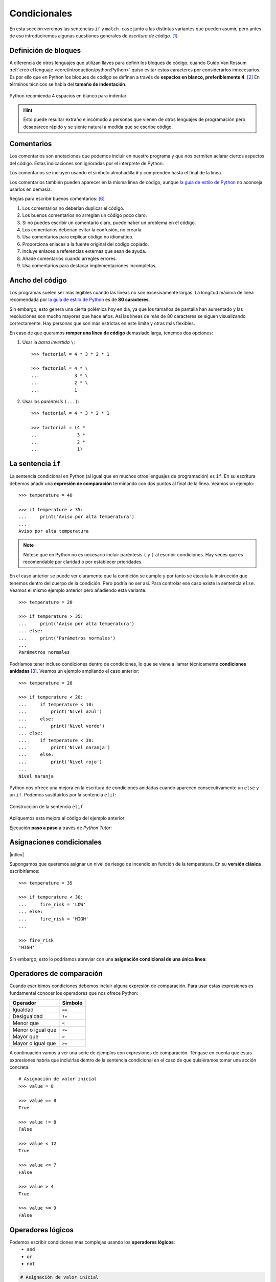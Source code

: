 #############
Condicionales
#############

.. image:: img/ali-nafezarefi-62H_swdrc4A-unsplash.jpg

En esta sección veremos las sentencias ``if`` y ``match-case`` junto a las distintas variantes que pueden asumir, pero antes de eso introduciremos algunas cuestiones generales de *escritura de código*. [#fork-unsplash]_

*********************
Definición de bloques
*********************

A diferencia de otros lenguajes que utilizan llaves para definir los bloques de código, cuando Guido Van Rossum :ref:`creó el lenguaje <core/introduction/python:Python>` quiso evitar estos caracteres por considerarlos innecesarios. Es por ello que en Python los bloques de código se definen a través de **espacios en blanco, preferiblemente 4**. [#pep8]_ En términos técnicos se habla del **tamaño de indentación**.

.. figure:: img/four-spaces.png
    :align: center

    Python recomienda 4 espacios en blanco para indentar

.. hint:: Esto puede resultar extraño e incómodo a personas que vienen de otros lenguajes de programación pero desaparece rápido y se siente natural a medida que se escribe código.

***********
Comentarios
***********

Los comentarios son anotaciones que podemos incluir en nuestro programa y que nos permiten aclarar ciertos aspectos del código. Estas indicaciones son ignoradas por el intérprete de Python.

Los comentarios se incluyen usando el símbolo almohadilla ``#`` y comprenden hasta el final de la línea.

.. code-block::
    :caption: Comentario en bloque

    # Universe age expressed in days
    universe_age = 13800 * (10 ** 6) * 365

Los comentarios también pueden aparecer en la misma línea de código, aunque `la guía de estilo de Python <https://www.python.org/dev/peps/pep-0008/#inline-comments>`__ no aconseja usarlos en demasía:

.. code-block::
    :caption: Comentario en línea

    stock = 0   # Release additional articles

Reglas para escribir buenos comentarios: [#good-comments]_

1. Los comentarios no deberían duplicar el código.
2. Los buenos comentarios no arreglan un código poco claro.
3. Si no puedes escribir un comentario claro, puede haber un problema en el código.
4. Los comentarios deberían evitar la confusión, no crearla.
5. Usa comentarios para explicar código no idiomático.
6. Proporciona enlaces a la fuente original del código copiado.
7. Incluye enlaces a referencias externas que sean de ayuda.
8. Añade comentarios cuando arregles errores.
9. Usa comentarios para destacar implementaciones incompletas.

****************
Ancho del código
****************

Los programas suelen ser más legibles cuando las líneas no son excesivamente largas. La longitud máxima de línea recomendada por `la guía de estilo de Python <https://www.python.org/dev/peps/pep-0008/#maximum-line-length>`__ es de **80 caracteres**.

Sin embargo, esto genera una cierta polémica hoy en día, ya que los tamaños de pantalla han aumentado y las resoluciones son mucho mayores que hace años. Así las líneas de más de 80 caracteres se siguen visualizando correctamente. Hay personas que son más estrictas en este límite y otras más flexibles.

En caso de que queramos **romper una línea de código** demasiado larga, tenemos dos opciones:

1. Usar la *barra invertida* ``\``::

    >>> factorial = 4 * 3 * 2 * 1

    >>> factorial = 4 * \
    ...             3 * \
    ...             2 * \
    ...             1

2. Usar los *paréntesis* ``(...)``::

    >>> factorial = 4 * 3 * 2 * 1

    >>> factorial = (4 *
    ...              3 *
    ...              2 *
    ...              1)

.. _if-sentence:

*******************
La sentencia ``if``
*******************

La sentencia condicional en Python (al igual que en muchos otros lenguajes de programación) es ``if``. En su escritura debemos añadir una **expresión de comparación** terminando con dos puntos al final de la línea. Veamos un ejemplo::

    >>> temperature = 40

    >>> if temperature > 35:
    ...     print('Aviso por alta temperatura')
    ...
    Aviso por alta temperatura

.. note:: Nótese que en Python no es necesario incluir paréntesis ``(`` y ``)`` al escribir condiciones. Hay veces que es recomendable por claridad o por establecer prioridades.

En el caso anterior se puede ver claramente que la condición se cumple y por tanto se ejecuta la instrucción que tenemos dentro del cuerpo de la condición. Pero podría no ser así. Para controlar ese caso existe la sentencia ``else``. Veamos el mismo ejemplo anterior pero añadiendo esta variante::

    >>> temperature = 20

    >>> if temperature > 35:
    ...     print('Aviso por alta temperatura')
    ... else:
    ...     print('Parámetros normales')
    ...
    Parámetros normales    

Podríamos tener incluso condiciones dentro de condiciones, lo que se viene a llamar técnicamente **condiciones anidadas** [#nesting]_. Veamos un ejemplo ampliando el caso anterior::

    >>> temperature = 28

    >>> if temperature < 20:
    ...     if temperature < 10:
    ...         print('Nivel azul')
    ...     else:
    ...         print('Nivel verde')
    ... else:
    ...     if temperature < 30:
    ...         print('Nivel naranja')
    ...     else:
    ...         print('Nivel rojo')
    ...
    Nivel naranja

Python nos ofrece una mejora en la escritura de condiciones anidadas cuando aparecen consecutivamente un ``else`` y un ``if``. Podemos sustituirlos por la sentencia ``elif``:

.. figure:: img/elif.png
    :align: center

    Construcción de la sentencia ``elif``

Apliquemos esta mejora al código del ejemplo anterior:

.. code-block::
    :emphasize-lines: 8

    >>> temperature = 28

    >>> if temperature < 20:
    ...     if temperature < 10:
    ...         print('Nivel azul')
    ...     else:
    ...         print('Nivel verde')
    ... elif temperature < 30:
    ...     print('Nivel naranja')
    ... else:
    ...     print('Nivel rojo')
    ...
    Nivel naranja

Ejecución **paso a paso** a través de *Python Tutor*:

.. only:: latex

    https://cutt.ly/wd58B4t

.. only:: html

    .. raw:: html

        <iframe width="800" height="495" frameborder="0" src="https://pythontutor.com/iframe-embed.html#code=temperature%20%3D%2028%0A%0Aif%20temperature%20%3C%2020%3A%0A%20%20%20%20if%20temperature%20%3C%2010%3A%0A%20%20%20%20%20%20%20%20print%28'Nivel%20azul'%29%0A%20%20%20%20else%3A%0A%20%20%20%20%20%20%20%20print%28'Nivel%20verde'%29%0Aelif%20temperature%20%3C%2030%3A%0A%20%20%20%20print%28'Nivel%20naranja'%29%0Aelse%3A%0A%20%20%20%20print%28'Nivel%20rojo'%29&codeDivHeight=400&codeDivWidth=350&cumulative=false&curInstr=0&heapPrimitives=nevernest&origin=opt-frontend.js&py=3&rawInputLstJSON=%5B%5D&textReferences=false"> </iframe>


**************************
Asignaciones condicionales
**************************

|intlev|

Supongamos que queremos asignar un nivel de riesgo de incendio en función de la temperatura. En su **versión clásica** escribiríamos::

    >>> temperature = 35

    >>> if temperature < 30:
    ...     fire_risk = 'LOW'
    ... else:
    ...     fire_risk = 'HIGH'
    ...

    >>> fire_risk
    'HIGH'

Sin embargo, esto lo podríamos abreviar con una **asignación condicional de una única línea**:

.. code-block::
    :emphasize-lines: 1

    >>> fire_risk = 'LOW' if temperature < 30 else 'HIGH'

    >>> fire_risk
    'HIGH'

*************************
Operadores de comparación
*************************

Cuando escribimos condiciones debemos incluir alguna expresión de comparación. Para usar estas expresiones es fundamental conocer los operadores que nos ofrece Python:

+-------------------+---------+
|     Operador      | Símbolo |
+===================+=========+
| Igualdad          | ``==``  |
+-------------------+---------+
| Desigualdad       | ``!=``  |
+-------------------+---------+
| Menor que         | ``<``   |
+-------------------+---------+
| Menor o igual que | ``<=``  |
+-------------------+---------+
| Mayor que         | ``>``   |
+-------------------+---------+
| Mayor o igual que | ``>=``  |
+-------------------+---------+

A continuación vamos a ver una serie de ejemplos con expresiones de comparación. Téngase en cuenta que estas expresiones habría que incluirlas dentro de la sentencia condicional en el caso de que quisiéramos tomar una acción concreta::

    # Asignación de valor inicial
    >>> value = 8

    >>> value == 8
    True

    >>> value != 8
    False

    >>> value < 12
    True

    >>> value <= 7 
    False

    >>> value > 4
    True

    >>> value >= 9
    False

******************
Operadores lógicos
******************

Podemos escribir condiciones más complejas usando los **operadores lógicos**:
    - ``and``
    - ``or``
    - ``not``

.. code-block::

    # Asignación de valor inicial
    >>> x = 8

    >>> x > 4 or x > 12  # True or False
    True

    >>> x < 4 or x > 12  # False or False
    False

    >>> x > 4 and x > 12  # True and False
    False

    >>> x > 4 and x < 12  # True and True
    True

    >>> not(x != 8)  # not False
    True

Véanse las **tablas de la verdad** para cada operador lógico:

.. figure:: img/truth-tables.png
    :align: center

    Resultados al aplicar operadores lógicos

Python ofrece la posibilidad de ver si un valor está entre dos límites de manera directa. Así, por ejemplo, para descubrir si ``value`` está entre *4* y *12* haríamos::

    >>> 4 <= value <= 12
    True

.. note::
    1. Una expresión de comparación siempre devuelve un valor *booleano*, es decir ``True`` o ``False``.
    2. El uso de paréntesis, en función del caso, puede aclarar la expresión de comparación.

.. admonition:: Ejercicio
    :class: exercise

    Dada una variable ``year`` con un valor entero, compruebe si dicho año es **bisiesto** o no lo es.

    ℹ️ Un año es bisiesto en el calendario Gregoriano, si es divisible entre 4 y no divisible entre 100, o bien si es divisible entre 400. Puedes hacer la comprobación en `esta lista de años bisiestos <https://es.wikipedia.org/wiki/Anexo:A%C3%B1os_bisiestos_en_los_siglos_XX,_XXI_y_XXII>`_.

    **Ejemplo**
        * Entrada: ``2008``
        * Salida: ``Es un año bisiesto``
    
    .. only:: html
    
        |solution| :download:`leap_year.py <files/leap_year.py>`

"Booleanos" en condiciones
==========================

Cuando queremos preguntar por la **veracidad** de una determinada variable "booleana" en una condición, la primera aproximación que parece razonable es la siguiente:

.. code-block::
    :emphasize-lines: 3

    >>> is_cold = True

    >>> if is_cold == True:
    ...     print('Coge chaqueta')
    ... else:
    ...     print('Usa camiseta')
    ...
    Coge chaqueta

Pero podemos *simplificar* esta condición tal que así:

.. code-block::
    :emphasize-lines: 1

    >>> if is_cold:
    ...     print('Coge chaqueta')
    ... else:
    ...     print('Usa camiseta')
    ...
    Coge chaqueta

Hemos visto una comparación para un valor "booleano" verdadero (``True``). En el caso de que la comparación fuera para un valor falso lo haríamos así:

.. code-block::
    :emphasize-lines: 4

    >>> is_cold = False

    >>> if not is_cold:  # Equivalente a if is_cold == False
    ...     print('Usa camiseta')
    ... else:
    ...     print('Coge chaqueta')
    ...
    Usa camiseta

De hecho, si lo pensamos, estamos reproduciendo bastante bien el *lenguaje natural*:

* Si hace frío, coge chaqueta.
* Si no hace frío, usa camiseta. 

.. admonition:: Ejercicio
    :class: exercise

    Escriba un programa que permita adivinar un personaje de `Marvel`_ en base a las tres preguntas siguientes:

    1. ¿Puede volar?
    2. ¿Es humano?
    3. ¿Tiene máscara?

    .. image:: img/marvel-flowchart.png

    **Ejemplo**
        * Entrada: ``can_fly = True``, ``is_human = True`` y ``has_mask = True``
        * Salida: ``Ironman``
    
    Es una especie de `Akinator`_ para personajes de Marvel...
       
    .. only:: html
    
        |solution| :download:`marvel.py <files/marvel.py>`

Valor nulo
==========

|intlev|

``None`` es un valor especial de Python que almacena el **valor nulo** [#none]_. Veamos cómo se comporta al incorporarlo en condiciones de veracidad::

    >>> value = None

    >>> if value:
    ...     print('Value has some useful value')
    ... else:
    ...     # value podría contener None, False (u otro)
    ...     print('Value seems to be void')
    ...
    Value seems to be void

Para distinguir ``None`` de los valores propiamente booleanos, se recomienda el uso del operador ``is``. Veamos un ejemplo en el que tratamos de averiguar si un valor **es nulo**:

.. code-block::
    :emphasize-lines: 3

    >>> value = None

    >>> if value is None:
    ...     print('Value is clearly None')
    ... else:
    ...     # value podría contener True, False (u otro)
    ...     print('Value has some useful value')
    ...
    Value is clearly void

De igual forma, podemos usar esta construcción para el caso contrario. La forma "pitónica" de preguntar si algo **no es nulo** es la siguiente:

.. code-block::
    :emphasize-lines: 3

    >>> value = 99

    >>> if value is not None:
    ...     print(f'{value=}')
    ...
    value=99

************************
Sentencia ``match-case``
************************

Una de las novedades más esperadas (y quizás controvertidas) de Python 3.10 fue el llamado `Structural Pattern Matching`_ que introdujo en el lenguaje una nueva sentencia condicional. Ésta se podría asemejar a la sentencia "switch" que ya existe en otros lenguajes de programación.

Comparando valores
==================

En su versión más simple, el "pattern matching" permite comparar un valor de entrada con una serie de literales. Algo así como un conjunto de sentencias "if" encadenadas. Veamos esta aproximación mediante un ejemplo::

    >>> color = '#FF0000'

    >>> match color:
    ...     case '#FF0000':
    ...         print('🔴')
    ...     case '#00FF00':
    ...         print('🟢')
    ...     case '#0000FF':
    ...         print('🔵')
    ...
    🔴 

¿Qué ocurre si el valor que comparamos no existe entre las opciones disponibles? Pues en principio, nada, ya que este caso no está cubierto. Si lo queremos controlar, hay que añadir una nueva regla utilizando el subguión ``_`` como patrón::

    >>> color = '#AF549B'

    >>> match color:
    ...     case '#FF0000':
    ...         print('🔴')
    ...     case '#00FF00':
    ...         print('🟢')
    ...     case '#0000FF':
    ...         print('🔵')
    ...     case _:
    ...         print('Unknown color!')
    ...
    Unknown color!

.. admonition:: Ejercicio
    :class: exercise

    Escriba un programa en Python que pida (por separado) dos valores numéricos y un operando (suma, resta, multiplicación, división) y calcule el resultado de la operación, usando para ello la sentencia ``match-case``.

    Controlar que la operación no sea una de las cuatro predefinidas. En este caso dar un mensaje de error y no mostrar resultado final.

    **Ejemplo**
    
    * Entrada: ``4``, ``3``, ``+``
    * Salida: ``4+3=7``

    .. only:: html
    
        |solution| :download:`calculator.py <files/calculator.py>`

Patrones avanzados
==================

|advlev|

La sentencia ``match-case`` va mucho más allá de una simple comparación de valores. Con ella podremos deconstruir estructuras de datos, capturar elementos o mapear valores.

Para ejemplificar varias de sus funcionalidades, vamos a partir de una :ref:`tupla <core/datastructures/tuples:Tuplas>` que representará un punto en el plano (2 coordenadas) o en el espacio (3 coordenadas). Lo primero que vamos a hacer es detectar en qué dimensión se encuentra el punto::

    >>> point = (2, 5)

    >>> match point:
    ...     case (x, y):
    ...         print(f'({x},{y}) is in plane')
    ...     case (x, y, z):
    ...         print(f'({x},{y},{z}) is in space')
    ...
    (2,5) is in plane

    >>> point = (3, 1, 7)

    >>> match point:
    ...     case (x, y):
    ...         print(f'({x},{y}) is in plane')
    ...     case (x, y, z):
    ...         print(f'({x},{y},{z}) is in space')
    ...
    (3,1,7) is in space

En cualquier caso, esta aproximación permitiría un punto formado por "strings"::

    >>> point = ('2', '5')

    >>> match point:
    ...     case (x, y):
    ...         print(f'({x},{y}) is in plane')
    ...     case (x, y, z):
    ...         print(f'({x},{y},{z}) is in space')
    ...
    (2,5) is in plane

Por lo tanto, en un siguiente paso, podemos restringir nuestros patrones a valores enteros::

    >>> point = ('2', '5')

    >>> match point:
    ...     case (int(), int()):
    ...         print(f'{point} is in plane')
    ...     case (int(), int(), int()):
    ...         print(f'{point} is in space')
    ...     case _:
    ...         print('Unknown!')
    ...
    Unknown!

    >>> point = (3, 9, 1)

    >>> match point:
    ...     case (int(), int()):
    ...         print(f'{point} is in plane')
    ...     case (int(), int(), int()):
    ...         print(f'{point} is in space')
    ...     case _:
    ...         print('Unknown!')
    ...
    (3, 9, 1) is in space

Imaginemos ahora que nos piden calcular la distancia del punto al origen. Debemos tener en cuenta que, a priori, desconocemos si el punto está en el plano o en el espacio::

    >>> point = (8, 3, 5)

    >>> match point:
    ...     case (int(x), int(y)):
    ...         dist_to_origin = (x ** 2 + y ** 2) ** (1 / 2)
    ...     case (int(x), int(y), int(z)):
    ...         dist_to_origin = (x ** 2 + y ** 2 + z ** 2) ** (1 / 2)
    ...     case _:
    ...         print('Unknown!')
    ...

    >>> dist_to_origin
    9.899494936611665

Con este enfoque, nos aseguramos que los puntos de entrada deben tener todas sus coordenadas como valores enteros::

    >>> point = ('8', 3, 5)  # Nótese el 8 como "string"

    >>> match point:
    ...     case (int(x), int(y)):
    ...         dist_to_origin = (x ** 2 + y ** 2) ** (1 / 2)
    ...     case (int(x), int(y), int(z)):
    ...         dist_to_origin = (x ** 2 + y ** 2 + z ** 2) ** (1 / 2)
    ...     case _:
    ...         print('Unknown!')
    ...
    Unknown!

Cambiando de ejemplo, veamos un fragmento de código en el que tenemos que **comprobar la estructura de un bloque de autenticación** definido mediante un :ref:`diccionario <core/datastructures/dicts:Diccionarios>`. Los métodos válidos de autenticación son únicamente dos: bien usando nombre de usuario y contraseña, o bien usando correo electrónico y "token" de acceso. Además, los valores deben venir en formato cadena de texto:

.. code-block::
    :linenos:

    >>> # Lista de diccionarios
    >>> auths = [
    ...     {'username': 'sdelquin', 'password': '1234'},
    ...     {'email': 'sdelquin@gmail.com', 'token': '4321'},
    ...     {'email': 'test@test.com', 'password': 'ABCD'},
    ...     {'username': 'sdelquin', 'password': 1234}
    ... ]

    >>> for auth in auths:
    ...     print(auth)
    ...     match auth:
    ...         case {'username': str(username), 'password': str(password)}:
    ...             print('Authenticating with username and password')
    ...             print(f'{username}: {password}')
    ...         case {'email': str(email), 'token': str(token)}:
    ...             print('Authenticating with email and token')
    ...             print(f'{email}: {token}')
    ...         case _:
    ...             print('Authenticating method not valid!')
    ...     print('---')
    ...
    {'username': 'sdelquin', 'password': '1234'}
    Authenticating with username and password
    sdelquin: 1234
    ---
    {'email': 'sdelquin@gmail.com', 'token': '4321'}
    Authenticating with email and token
    sdelquin@gmail.com: 4321
    ---
    {'email': 'test@test.com', 'password': 'ABCD'}
    Authenticating method not valid!
    ---
    {'username': 'sdelquin', 'password': 1234}
    Authenticating method not valid!
    ---

Cambiando de ejemplo, a continuación veremos un código que nos indica si, dada la edad de una persona, puede beber alcohol:

.. code-block::
    :emphasize-lines: 4, 6, 8
    :linenos:

    >>> age = 21

    >>> match age:
    ...     case 0 | None:
    ...         print('Not a person')
    ...     case n if n < 17:
    ...         print('Nope')
    ...     case n if n < 22:
    ...         print('Not in the US')
    ...     case _:
    ...         print('Yes')
    ...
    Not in the US
    
- En la **línea 4** podemos observar el uso del operador **OR**.
- En las **líneas 6 y 8** podemos observar el uso de condiciones dando lugar a **cláusulas guarda**.

**************
Operador morsa
**************

|advlev|

A partir de Python 3.8 se incorpora el `operador morsa`_ [#walrus-operator]_ que permite unificar **sentencias de asignación dentro de expresiones**. Su nombre proviene de la forma que adquiere ``:=``

Supongamos un ejemplo en el que computamos el perímetro de una circunferencia, indicando al usuario que debe incrementarlo siempre y cuando no llegue a un mínimo establecido.

**Versión tradicional**

.. code-block::

    >>> radius = 4.25
    ... perimeter = 2 * 3.14 * radius
    ... if perimeter < 100:
    ...     print('Increase radius to reach minimum perimeter')
    ...     print('Actual perimeter: ', perimeter)
    ...
    Increase radius to reach minimum perimeter
    Actual perimeter:  26.69

**Versión con operador morsa**

.. code-block::
    :emphasize-lines: 2

    >>> radius = 4.25
    ... if (perimeter := 2 * 3.14 * radius) < 100:
    ...     print('Increase radius to reach minimum perimeter')
    ...     print('Actual perimeter: ', perimeter)
    ...
    Increase radius to reach minimum perimeter
    Actual perimeter:  26.69

.. hint:: Como hemos comprobado, el operador morsa permite realizar asignaciones dentro de expresiones, lo que, en muchas ocasiones, permite obtener un código más compacto. Sería conveniente encontrar un equilibrio entre la expresividad y la legibilidad.

----

.. rubric:: EJERCICIOS DE REPASO

1. Escriba un programa en Python que acepte la opción de dos jugadoras en `Piedra-Papel-Tijera`_ y decida el resultado (:download:`solución <files/pss.py>`).
    - Entrada: ``person1=piedra; person2=papel``
    - Salida: ``Gana persona2: El papel envuelve a la piedra``

2. Escriba un programa en Python que acepte 3 números y calcule el mínimo (:download:`solución <files/min_values.py>`).
    - Entrada: ``7, 4, 9``
    - Salida: ``4``

3. Escriba un programa en Python que acepte un país (como "string") y muestre por pantalla su bandera (como "emoji"). *Puede restringirlo a un conjunto limitado de países* (:download:`solución <files/countries.py>`).
    - Entrada: ``Italia``
    - Salida: 🇮🇹

4. Escriba un programa en Python que acepte 3 códigos de teclas y muestre por pantalla `la acción que se lleva a cabo en sistemas Ubuntu Linux`_ (:download:`solución <files/shortcuts.py>`).
    - Entrada: ``tecla1=Ctrl; tecla2=Alt; tecla3=Del;``
    - Salida: ``Log out``

5. Escriba un programa en Python que acepte edad, peso, pulso y plaquetas, y determine si una persona cumple con `estos requisitos <http://www3.gobiernodecanarias.org/sanidad/ichh/donantes/requisitos.asp>`_ para donar sangre.
    - Entrada: ``edad=34; peso=81; heartbeat=70; plaquetas=150000``
    - Salida: ``Apto para donar sangre``

6. ``pycheck -t red_square.py``

.. rubric:: EJERCICIOS EXTERNOS

1. `Return the day <https://www.codewars.com/kata/59dd3ccdded72fc78b000b25>`_
2. `Return negative <https://www.codewars.com/kata/55685cd7ad70877c23000102>`_
3. `What's the real floor? <https://www.codewars.com/kata/574b3b1599d8f897470018f6>`_
4. `Area or Perimeter <https://www.codewars.com/kata/5ab6538b379d20ad880000ab>`_
5. `Check same case <https://www.codewars.com/kata/5dd462a573ee6d0014ce715b>`_
6. `Simple multiplication <https://www.codewars.com/kata/583710ccaa6717322c000105>`_
7. `Quarter of the year <https://www.codewars.com/kata/5ce9c1000bab0b001134f5af>`_
8. `Grade book <https://www.codewars.com/kata/55cbd4ba903825f7970000f5>`_
9. `Transportation on vacation <https://www.codewars.com/kata/568d0dd208ee69389d000016>`_
10. `Safen User Input Part I - htmlspecialchars <https://www.codewars.com/kata/56bcaedfcf6b7f2125001118>`_
11. `Remove an exclamation mark from the end of string <https://www.codewars.com/kata/57fae964d80daa229d000126>`_
12. `Pythagorean triple <https://www.codewars.com/kata/5951d30ce99cf2467e000013>`_
13. `How much water do I need? <https://www.codewars.com/kata/575fa9afee048b293e000287>`_
14. `Set Alarm <https://www.codewars.com/kata/568dcc3c7f12767a62000038>`_
15. `Compare within margin <https://www.codewars.com/kata/56453a12fcee9a6c4700009c>`_
16. `Will you make it? <https://www.codewars.com/kata/5861d28f124b35723e00005e>`_
17. `Plural <https://www.codewars.com/kata/52ceafd1f235ce81aa00073a>`_
18. `Student's final grade <https://www.codewars.com/kata/5ad0d8356165e63c140014d4>`_
19. `Drink about <https://www.codewars.com/kata/56170e844da7c6f647000063>`_
20. `Switch it up! <https://www.codewars.com/kata/5808dcb8f0ed42ae34000031>`_
21. `Floating point comparison <https://www.codewars.com/kata/5f9f43328a6bff002fa29eb8>`_
22. `No zeros for heros <https://www.codewars.com/kata/570a6a46455d08ff8d001002>`_
23. `Tip calculator <https://www.codewars.com/kata/56598d8076ee7a0759000087>`_
24. `Grader <https://www.codewars.com/kata/53d16bd82578b1fb5b00128c>`_
25. `Evil or Odious <https://www.codewars.com/kata/56fcfad9c7e1fa2472000034>`_
26. `Validate code with simple regex <https://www.codewars.com/kata/56a25ba95df27b7743000016>`_
27. `Fuel calculator <https://www.codewars.com/kata/57b58827d2a31c57720012e8>`_

.. rubric:: AMPLIAR CONOCIMIENTOS

* `How to Use the Python or Operator <https://realpython.com/python-or-operator/>`_
* `Conditional Statements in Python (if/elif/else) <https://realpython.com/courses/python-conditional-statements/>`_



.. --------------- Footnotes ---------------

.. [#fork-unsplash] Foto original de portada por `ali nafezarefi`_ en Unsplash.
.. [#pep8] Reglas de indentación definidas en `PEP 8`_
.. [#nesting] El anidamiento (o "nesting") hace referencia a incorporar sentencias unas dentro de otras mediante la inclusión de diversos niveles de profunidad (indentación).
.. [#none] Lo que en otros lenguajes se conoce como ``nil``, ``null``, ``nothing``.
.. [#walrus-operator] Se denomina así porque el operador ``:=`` tiene similitud con los colmillos de una morsa.
.. [#good-comments] Referencia: `Best practices for writing code comments`_

.. --------------- Hyperlinks ---------------

.. _ali nafezarefi: https://unsplash.com/@beautyisblinding?utm_source=unsplash&utm_medium=referral&utm_content=creditCopyText
.. _PEP 8: https://www.python.org/dev/peps/pep-0008/#indentation
.. _operador morsa: https://www.python.org/dev/peps/pep-0572/
.. _Marvel: https://marvel.fandom.com/es/wiki/Categor%C3%ADa:Personajes
.. _Akinator: https://es.akinator.com/
.. _Piedra-Papel-Tijera: https://es.wikipedia.org/wiki/Piedra,_papel_o_tijera
.. _la acción que se lleva a cabo en sistemas Ubuntu Linux: https://itsfoss.com/ubuntu-shortcuts/
.. _Structural Pattern Matching: https://www.python.org/dev/peps/pep-0636/
.. _Best practices for writing code comments: https://stackoverflow.blog/2021/12/23/best-practices-for-writing-code-comments/
